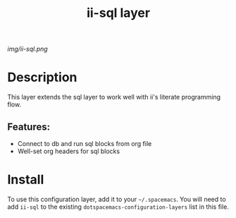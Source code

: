 #+TITLE: ii-sql layer
# Document tags are separated with "|" char
# The example below contains 2 tags: "layer" and "web service"
# Avaliable tags are listed in <spacemacs_root>/.ci/spacedoc-cfg.edn
# under ":spacetools.spacedoc.config/valid-tags" section.
#+TAGS: layer|web service

# The maximum height of the logo should be 200 pixels.
[[img/ii-sql.png]]

# TOC links should be GitHub style anchors.
* Table of Contents                                        :TOC_4_gh:noexport:
- [[#description][Description]]
  - [[#features][Features:]]
- [[#install][Install]]

* Description
This layer extends the sql layer to work well with ii's literate programming flow.

** Features:
  - Connect to db and run sql blocks from org file
  - Well-set org headers for sql blocks

* Install
To use this configuration layer, add it to your =~/.spacemacs=. You will need to
add =ii-sql= to the existing =dotspacemacs-configuration-layers= list in this
file.
